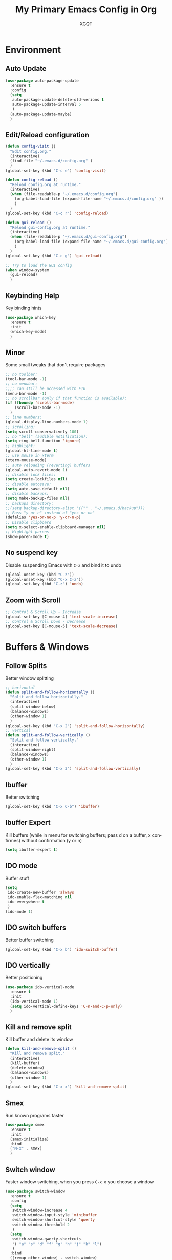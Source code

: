 #+TITLE: My Primary Emacs Config in Org
#+AUTHOR: XGQT
#+LANGUAGE: en
#+STARTUP: content inlineimages
#+OPTIONS: toc:nil num:nil
#+REVEAL_THEME: black
[[./assets/icons/steal_your_emacs_250x250.png]]
* Environment
** Auto Update
#+BEGIN_SRC emacs-lisp
  (use-package auto-package-update
    :ensure t
    :config
    (setq
     auto-package-update-delete-old-verions t
     auto-package-update-interval 5
     )
    (auto-package-update-maybe)
    )
#+END_SRC
** Edit/Reload configuration
#+BEGIN_SRC emacs-lisp
  (defun config-visit ()
    "Edit config.org."
    (interactive)
    (find-file "~/.emacs.d/config.org" )
    )
  (global-set-key (kbd "C-c e") 'config-visit)

  (defun config-reload ()
    "Reload config.org at runtime."
    (interactive)
    (when (file-readable-p "~/.emacs.d/config.org")
      (org-babel-load-file (expand-file-name "~/.emacs.d/config.org" ))
      )
    )
  (global-set-key (kbd "C-c r") 'config-reload)

  (defun gui-reload ()
    "Reload gui-config.org at runtime."
    (interactive)
    (when (file-readable-p "~/.emacs.d/gui-config.org")
      (org-babel-load-file (expand-file-name "~/.emacs.d/gui-config.org"))
      )
    )
  (global-set-key (kbd "C-c g") 'gui-reload)

  ;; Try to load the GUI config
  (when window-system
    (gui-reload)
    )
#+END_SRC
** Keybinding Help
   Key binding hints
#+BEGIN_SRC emacs-lisp
  (use-package which-key
    :ensure t
    :init
    (which-key-mode)
    )
#+END_SRC
** Minor
   Some small tweaks that don't require packages
#+BEGIN_SRC emacs-lisp
  ;; no toolbar:
  (tool-bar-mode -1)
  ;; no menubar:
  ;;;; can still be accessed with F10
  (menu-bar-mode -1)
  ;; no scrollbar (only if that function is available):
  (if (fboundp 'scroll-bar-mode)
      (scroll-bar-mode -1)
    )
  ;; line numbers:
  (global-display-line-numbers-mode 1)
  ;; scrolling:
  (setq scroll-conservatively 100)
  ;; no "bell" (audible notification):
  (setq ring-bell-function 'ignore)
  ;; highlight:
  (global-hl-line-mode t)
  ;; use mouse in xterm
  (xterm-mouse-mode)
  ;; auto reloading (reverting) buffers
  (global-auto-revert-mode 1)
  ;; disable lock files:
  (setq create-lockfiles nil)
  ;; disable autosave:
  (setq auto-save-default nil)
  ;; disable backups:
  (setq make-backup-files nil)
  ;; backups directory:
  ;;(setq backup-directory-alist '(("" . "~/.emacs.d/backup")))
  ;; Pass "y or n" instead of "yes or no"
  (defalias 'yes-or-no-p 'y-or-n-p)
  ;; Disable clipboard
  (setq x-select-enable-clipboard-manager nil)
  ;; Highlight parens
  (show-paren-mode t)
#+END_SRC
** No suspend key
   Disable suspending Emacs with =C-z= and bind it to undo
#+BEGIN_SRC emacs-lisp
  (global-unset-key (kbd "C-z"))
  (global-unset-key (kbd "C-x C-z"))
  (global-set-key (kbd "C-z") 'undo)
#+END_SRC
** Zoom with Scroll
#+BEGIN_SRC emacs-lisp
  ;; Control & Scroll Up - Increase
  (global-set-key [C-mouse-4] 'text-scale-increase)
  ;; Control & Scroll Down - Decrease
  (global-set-key [C-mouse-5] 'text-scale-decrease)
#+END_SRC
* Buffers & Windows
** Follow Splits
   Better window splitting
#+BEGIN_SRC emacs-lisp
  ;; horizontal
  (defun split-and-follow-horizontally ()
    "Split and follow horizontally."
    (interactive)
    (split-window-below)
    (balance-windows)
    (other-window 1)
    )
  (global-set-key (kbd "C-x 2") 'split-and-follow-horizontally)
  ;; vertical
  (defun split-and-follow-vertically ()
    "Split and follow vertically."
    (interactive)
    (split-window-right)
    (balance-windows)
    (other-window 1)
    )
  (global-set-key (kbd "C-x 3") 'split-and-follow-vertically)
#+END_SRC
** Ibuffer
   Better switching
#+BEGIN_SRC emacs-lisp
  (global-set-key (kbd "C-x C-b") 'ibuffer)
#+END_SRC
** Ibuffer Expert
   Kill buffers (while in menu for switching buffers; pass d on a buffer, x confirmes) without confirmation (y or n)
#+BEGIN_SRC emacs-lisp
  (setq ibuffer-expert t)
#+END_SRC
** IDO mode
   Buffer stuff
#+BEGIN_SRC emacs-lisp
  (setq
   ido-create-new-buffer 'always
   ido-enable-flex-matching nil
   ido-everywhere t
   )
  (ido-mode 1)
#+END_SRC
** IDO switch buffers
   Better buffer switching
#+BEGIN_SRC emacs-lisp
  (global-set-key (kbd "C-x b") 'ido-switch-buffer)
#+END_SRC
** IDO vertically
   Better positioning
#+BEGIN_SRC emacs-lisp
  (use-package ido-vertical-mode
    :ensure t
    :init
    (ido-vertical-mode 1)
    (setq ido-vertical-define-keys 'C-n-and-C-p-only)
    )
#+END_SRC
** Kill and remove split
   Kill buffer and delete its window
#+BEGIN_SRC emacs-lisp
  (defun kill-and-remove-split ()
    "Kill and remove split."
    (interactive)
    (kill-buffer)
    (delete-window)
    (balance-windows)
    (other-window 1)
    )
  (global-set-key (kbd "C-x x") 'kill-and-remove-split)
#+END_SRC
** Smex
   Run known programs faster
#+BEGIN_SRC emacs-lisp
  (use-package smex
    :ensure t
    :init
    (smex-initialize)
    :bind
    ("M-x" . smex)
    )
#+END_SRC
** Switch window
   Faster window switching, when you press =C-x o= you choose a window
#+BEGIN_SRC emacs-lisp
  (use-package switch-window
    :ensure t
    :config
    (setq
     switch-window-increase 4
     switch-window-input-style 'minibuffer
     switch-window-shortcut-style 'qwerty
     switch-window-threshold 2
     )
    (setq
     switch-window-qwerty-shortcuts
     '( "a" "s" "d" "f" "g" "h" "j" "k" "l")
     )
    :bind
    ([remap other-window] . switch-window)
    )
#+END_SRC
* Look
** Spaceline
   Mode line ([[https://www.spacemacs.org/doc/DOCUMENTATION#text-powerline-separators][separators]])
#+BEGIN_SRC emacs-lisp
  (use-package spaceline
    :ensure t
    :config
    (require 'spaceline-config)
    (setq powerline-default-separator 'wave)
    (spaceline-spacemacs-theme)
    )
#+END_SRC
** Theme
   Install spacemacs-theme if not installed
#+BEGIN_SRC emacs-lisp
  (unless (package-installed-p 'spacemacs-theme)
    (package-refresh-contents)
    (package-install 'spacemacs-theme)
    )
  (load-theme 'spacemacs-dark t)
#+END_SRC
* File Editing
** Avy
   Easier search inside files - after pressung binded keys, pass a letter, then pass symbols for the highlighted letter to which you want to go to
#+BEGIN_SRC emacs-lisp
  (use-package avy
    :ensure t
    :bind
    ("M-s" . avy-goto-char)
    )
#+END_SRC
** Beacon
   Line highlight when switching
#+BEGIN_SRC emacs-lisp
  (use-package beacon
    :ensure t
    :config
    (beacon-mode 1)
    )
#+END_SRC
** Encoding
   Set encoding to UTF-8
#+BEGIN_SRC emacs-lisp
  (setq locale-coding-system 'utf-8)
  (set-terminal-coding-system 'utf-8)
  (set-keyboard-coding-system 'utf-8)
  (set-selection-coding-system 'utf-8)
  (prefer-coding-system 'utf-8)
#+END_SRC
** Insert date
   In non-Org documents:
     - =C-c d= :         13.04.2004
     - =C-u C-c d= :     2004-04-13
     - =C-u C-u C-c d= : Dienstag, 13. April 2004
#+BEGIN_SRC emacs-lisp
  (defun insert-date (prefix)
    (interactive "P")
    (let ((format (cond
                   ((not prefix) "%d.%m.%Y")
                   ((equal prefix '(4)) "%Y-%m-%d")
                   ((equal prefix '(16)) "%A, %d. %B %Y")
                   )
                  )
          (system-time-locale "pl_PL")
          )
      (insert (format-time-string format))
      )
    )
  (global-set-key (kbd "C-c d") 'insert-date)
#+END_SRC
** Magit
   Git management
#+BEGIN_SRC emacs-lisp
  (use-package magit
    :ensure t
    :config
    (setq
     git-commit-summary-max-length 80
     magit-push-always-verify nil
     )
    :bind
    (
     ("C-c s" . magit-status)
     ("C-c b" . magit-blame)
     )
    )
#+END_SRC
** Undoo-tree
   [[https://github.com/apchamberlain/undo-tree.el][Changes to file as a tree]]
#+BEGIN_SRC emacs-lisp
  (use-package undo-tree
    :ensure t
    :bind
    ("C-x C-z" . 'undo-tree-visualize)
    :init
    (global-undo-tree-mode)
    )
#+END_SRC
** Projectile
   Project management
#+BEGIN_SRC emacs-lisp
  (use-package projectile
    :ensure t
    :init
    (projectile-mode 1)
    :bind
    ("<f5>" . 'projectile-compile-project)
    )
#+END_SRC
** Rainbow color
   Colorize hexadecimal values
#+BEGIN_SRC emacs-lisp
  (use-package rainbow-mode
    :ensure t
    :hook
    ((prog-mode . rainbow-mode))
    )
#+END_SRC
** Rainbow delimeters
   Colored delimeters
#+BEGIN_SRC emacs-lisp
  (use-package rainbow-delimiters
    :ensure t
    :hook
    ((prog-mode . rainbow-delimiters-mode))
    )
#+END_SRC
** Spaces
   Use spaces as tabs
#+BEGIN_SRC emacs-lisp
  (setq-default indent-tabs-mode nil)
#+END_SRC
* Programming
** Company
   [[https://company-mode.github.io/][Completion]]
#+BEGIN_SRC emacs-lisp
  (use-package company
    :ensure t
    :config
    (setq
     company-idle-delay 0
     company-minimum-prefix-length 2
     )
    )
  (use-package company-quickhelp
    :ensure t
    :hook
    (company-mode . company-quickhelp-mode)
    )
#+END_SRC
** C
#+BEGIN_SRC emacs-lisp
  (add-hook 'c-mode-hook 'company-mode)
#+END_SRC
** C++
#+BEGIN_SRC emacs-lisp
  (add-hook 'c++-mode-hook 'company-mode)
#+END_SRC
** Electric Pairs
   Auto close brackets
#+BEGIN_SRC emacs-lisp
  (setq
   electric-pair-pairs
   '(
     (?\{ . ?\})
     (?\( . ?\))
     (?\[ . ?\])
     (?\" . ?\")
     )
   )
  (electric-pair-mode t)
#+END_SRC
** Elisp
#+BEGIN_SRC emacs-lisp
  (add-hook 'emacs-lisp-mode-hook 'company-mode)
#+END_SRC
** Elixir
   [[https://elixir-lang.org/][Elixir]] language support
#+BEGIN_SRC emacs-lisp
  (use-package alchemist
    :ensure t
    :hook
    (
     (elixir-mode . alchemist-mode)
     (alchemist-mode . company-mode)
     (alchemist-mode . flycheck-mode)
     )
    )
#+END_SRC
** Erlang
   [[https://www.erlang.org/][Erlang]] language support
#+BEGIN_SRC emacs-lisp
  (add-hook 'erlang-mode-hook 'company-mode)
  ;; Prevent annoying hang-on-compile
  ;; From https://www.lambdacat.com/post-modern-emacs-setup-for-erlang/
  (defvar inferior-erlang-prompt-timeout t)
#+END_SRC
** Flycheck
   [[https://www.flycheck.org/en/latest/user/flycheck-versus-flymake.html#flycheck-versus-flymake][Syntax checking]]
#+BEGIN_SRC emacs-lisp
  (use-package flycheck
    :ensure t
    :init
    (global-flycheck-mode t)
    )
#+END_SRC
** Go
   [[https://golang.org/][Go]] language support
#+BEGIN_SRC emacs-lisp
  (use-package go-mode
    :ensure t
    :hook
    (
     (go-mode . company-mode)
     )
    )
#+END_SRC
** Haskell
   [[https://www.haskell.org/][Haskell]] language support
#+BEGIN_SRC emacs-lisp
  (use-package haskell-mode
    :ensure t
    :hook
    (
     (haskell-mode . company-mode)
     (haskell-mode . interactive-haskell-mode)
     )
    )
#+END_SRC
** JavaScript
   [[https://www.javascript.com/][JavaScript]] language support
#+BEGIN_SRC emacs-lisp
  (add-hook 'js-mode-hook 'company-mode)
#+END_SRC
** Lisp
   [[https://common-lisp.net/project/slime/][Lisp]] language support
#+BEGIN_SRC emacs-lisp
  (use-package slime
    :ensure t
    :config
    (setq
     inferior-lisp-program "/usr/bin/sbcl"
     slime-contribs '(slime-fancy)
     )
    )
#+END_SRC
** Markdown
   [[https://daringfireball.net/projects/markdown][Markdown]] language support
#+BEGIN_SRC emacs-lisp
  (use-package markdown-mode
    :ensure t
    :mode
    (
     ("README\\.md\\'" . gfm-mode)
     ("\\.md\\'" . markdown-mode)
     ("\\.markdown\\'" . markdown-mode)
     )
    :init
    (setq markdown-command "multimarkdown")
    )
#+END_SRC
** Match words
   Highlight the same words
#+BEGIN_SRC emacs-lisp
  (use-package idle-highlight-mode
    :ensure t
    :config
    (add-hook
     'prog-mode-hook
     (lambda ()
       (idle-highlight-mode t)
       )
     )
    )
#+END_SRC
** Perl
#+BEGIN_SRC emacs-lisp
  (defalias 'perl-mode 'cperl-mode)
  (add-hook 'perl-mode-hook 'company-mode)
  (add-hook 'cperl-mode-hook 'company-mode)
#+END_SRC
** Python
   [[https://www.python.org/][Python]] IDE
   Remember to run elpy-config to install some necessary packages
#+BEGIN_SRC emacs-lisp
  (use-package elpy
    :ensure t
    :init
    (elpy-enable)
    :config
    (setq elpy-rpc-virtualenv-path "~/.local/")
    (when (load "flycheck" t t)
      (setq elpy-modules (delq 'elpy-module-flymake elpy-modules))
      (add-hook 'elpy-mode-hook 'flycheck-mode)
      )
    )
#+END_SRC
** R
   [[https://www.r-project.org/][R]] language support
#+BEGIN_SRC emacs-lisp
  (use-package ess
    :ensure t
    :mode
    (("\\.R\\'" . ess-r-mode))
    :hook
    ((ess-mode . company-mode))
    )
#+END_SRC
** Racket
   [[https://racket-lang.org/][Racket]] language support
#+BEGIN_SRC emacs-lisp
  (use-package racket-mode
    :ensure t
    :mode
    (
     ("\\.rkt\\'" . racket-mode)
     )
    :hook
    (
     (racket-mode . company-mode)
     (racket-mode . racket-xp-mode)
     )
    )
#+END_SRC
** Rust
   [[https://www.rust-lang.org/][Rust]] language support
#+BEGIN_SRC emacs-lisp
  (use-package rust-mode
    :ensure t
    :hook
    ((rust-mode . company-mode))
    :config
    ;; Rust style guide recommends spaces for indentation
    (add-hook
     'rust-mode-hook
     (lambda ()
       (setq indent-tabs-mode nil)
       )
     )
    )
#+END_SRC
** Scheme
#+BEGIN_SRC emacs-lisp
  (use-package geiser
    :ensure t
    :init
    (setq
     geiser-active-implementations
     '(
       guile
       )
     )
    )
#+END_SRC
** Shell
#+BEGIN_SRC emacs-lisp
  (add-hook 'sh-mode-hook 'company-mode)
#+END_SRC
** Sr-Speedbar
   [[https://www.emacswiki.org/emacs/SpeedBar][Speedbar]] [[https://github.com/emacsorphanage/sr-speedbar][in the same frame]]
#+BEGIN_SRC emacs-lisp
  (use-package sr-speedbar
    :ensure t
    :bind
    (("s-s" . sr-speedbar-toggle))
    )
#+END_SRC
** Tabs
   Tab width settings
#+BEGIN_SRC emacs-lisp
  (setq-default tab-width 4)
  (setq
   js-indent-level 4
   c-basic-offset 4
   css-indent-offset 4
   sh-basic-offset 4
   )
#+END_SRC
** Web
   Enable Web Mode
#+BEGIN_SRC emacs-lisp
  (use-package web-mode
    :ensure t
    :mode
    (
     ("/\\(views\\|html\\|theme\\|templates\\)/.*\\.php\\'" . web-mode)
     ("\\.[agj]sp\\'" . web-mode)
     ("\\.as[cp]x\\'" . web-mode)
     ("\\.blade\\.php\\'" . web-mode)
     ("\\.djhtml\\'" . web-mode)
     ("\\.ejs\\'" . web-mode)
     ("\\.erb\\'" . web-mode)
     ("\\.html?\\'" . web-mode)
     ("\\.jsp\\'" . web-mode)
     ("\\.mustache\\'" . web-mode)
     ("\\.php\\'" . web-mode)
     ("\\.phtml\\'" . web-mode)
     ("\\.tpl\\.php\\'" . web-mode)
     ("\\.xml\\'" . web-mode)
     )
    :hook
    ((web-mode . company-mode))
    :config
    (setq
     web-mode-enable-auto-closing t
     web-mode-enable-auto-pairing t
     web-mode-enable-comment-keywords t
     web-mode-enable-current-element-highlight t
     web-mode-code-indent-offset 4
     web-mode-css-indent-offset 4
     web-mode-markup-indent-offset 4
     web-mode-block-padding 4
     web-mode-script-padding 4
     web-mode-style-padding 4
     )
    )
#+END_SRC
** Yaml
   [[https://yaml.org][Yaml]] language support
#+BEGIN_SRC emacs-lisp
  (use-package yaml-mode
    :ensure t
    :config
    (add-hook
     'yaml-mode-hook
     (lambda ()
       (define-key yaml-mode-map "\C-m" 'newline-and-indent)
       )
     )
    )
#+END_SRC
** Yasnippet
   [[https://github.com/AndreaCrotti/yasnippet-snippets][Code snippets]]
#+BEGIN_SRC emacs-lisp
  (use-package yasnippet
    :ensure t
    :hook
    (
     (
      c++-mode
      c-mode
      go-mode
      haskell-mode
      html-mode
      js-mode
      lisp-mode
      python-mode
      rust-mode
      shell-mode
      ) . yas-minor-mode
     )
    :config
    (use-package yasnippet-snippets
      :ensure t
      )
    (yas-reload-all)
    )
#+END_SRC
* Org
** Agenda
   My Org agenda
#+BEGIN_SRC emacs-lisp
  (global-set-key "\C-ca" 'org-agenda)
  (setq
   org-agenda-files
   (list
    "~/Documents/todo.org"
    )
   )
#+END_SRC
   Create todo.org if it does not exist
#+BEGIN_SRC emacs-lisp
  (if (not
       (file-exists-p "~/Documents/todo.org"))
      (with-temp-buffer
        (write-file "~/Documents/todo.org")
        )
    )
#+END_SRC
** Bullets
   Make Org look prettier
#+BEGIN_SRC emacs-lisp
  (use-package org-bullets
    :ensure t
    :config
    (setq org-bullets-bullet-list
          '("⦿"))
    (add-hook 'org-mode-hook
              (lambda ()
                (org-bullets-mode)
                )
              )
    )
#+END_SRC
** Deft
   My deft setup
#+BEGIN_SRC emacs-lisp
  (use-package deft
    :ensure t
    :bind
    ("<f8>" . deft)
    :commands
    (deft)
    :config
    (setq
     deft-directory "~/Documents/Diary"
     deft-extensions '("md" "org" "rst" "tex" "text" "txt")
     )
    )
#+END_SRC
   Create Diary if it does not exist
#+BEGIN_SRC emacs-lisp
  (if (not (file-exists-p "~/Documents/Diary"))
      (with-temp-buffer
        (make-directory "~/Documents/Diary")
        )
    )
#+END_SRC
** Edit window
   With =C-c '= replace the original .org file with editor
#+BEGIN_SRC emacs-lisp
  (setq org-src-window-setup 'current-window)
#+END_SRC
** Template
#+BEGIN_SRC emacs-lisp
  (global-set-key (kbd "C-c i") 'org-insert-structure-template)
#+END_SRC
** Word wrap
#+BEGIN_SRC emacs-lisp
  (setq org-startup-truncated nil)
#+END_SRC
* Misc Plugins
** Dash
   Modern list api for Emacs
   Should be required by other packages, but I make sure it is installed.
#+BEGIN_SRC emacs-lisp
  (use-package dash
    :ensure t
    )
#+END_SRC
** Dashboard
#+BEGIN_SRC emacs-lisp
  (use-package dashboard
    :ensure t
    :config
    (dashboard-setup-startup-hook)
    (setq
     dashboard-banner-logo-title-face t
     dashboard-center-content t
     dashboard-startup-banner "~/.emacs.d/assets/icons/steal_your_emacs_250x250.png"
     inhibit-startup-message t
     inhibit-startup-screen t
     show-week-agenda-p t
     )
    (setq
     dashboard-items
     '(
       (recents  . 5)
       (projects . 5)
       )
     )
    (add-to-list 'dashboard-items '(agenda) t)
    )
#+END_SRC
** Dired Sidebar
   Sidebar for Emacs leveraging Dired
#+BEGIN_SRC emacs-lisp
  (use-package dired-sidebar
    :ensure t
    :commands
    (dired-sidebar-toggle-sidebar)
    :bind
    (("C-x C-n" . dired-sidebar-toggle-sidebar))
    )
#+END_SRC
** Uppercase
   =C-x C-u= to convert a region to uppercase
#+BEGIN_SRC emacs-lisp
  (put 'upcase-region 'disabled nil)
#+END_SRC
** Reveal.js
   Export ORG mode contents to Reveal.js HTML presentations
#+BEGIN_SRC emacs-lisp
  ;; reveal dependency
  (use-package htmlize
    :ensure t
    )
  (use-package ox-reveal
    :ensure t
    :config
    ;; maybe add auto-installer in the future
    (setq org-reveal-root "https://cdn.jsdelivr.net/npm/reveal.js")
    )
#+END_SRC
